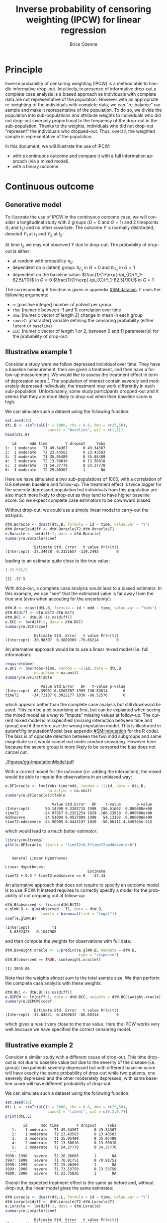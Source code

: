 #+TITLE: Inverse probability of censoring weighting (IPCW) for linear regression
#+Author: Brice Ozenne

#+BEGIN_SRC R :exports none :results output :session *R* :cache no
path <- "c:/Users/hpl802/Documents/Github/bozenne.github.io/doc/2021_08_03-IPCW/"
setwd(path)
library(nlme)
library(data.table)
library(multcomp)
library(ggplot2)
library(LMMstar)
library(ggpubr)
library(mvtnorm)
library(BuyseTest)
library(survival)
library(riskRegression)
library(mets)
#+END_SRC

#+RESULTS:


* Principle

Inverse probability of censoring weighting (IPCW) is a method able to
handle informative drop-out. Intuitively, in presence of informative
drop-out a complete case analysis is a biased approach as individuals
with complete data are not representative of the population. However
with an appropriate re-weighting of the individuals with complete
data, we can "re-balance" our sample and make it representative of the
population. To do so, we divide the population into sub-populations
and attribute weights to individuals who did not drop-out inversely
proportional to the frequency of the drop-out in the
sub-population. Thanks to the weights, individuals who did not
drop-out "represent" the individuals who dropped-out. Thus, overall,
the weighted sample is representative of the population.

\bigskip

In this document, we will illustrate the use of IPCW:
- with a continuous outcome and compare it with a full information
  approach (via a mixed model).
- with a binary outcome.

\clearpage

* Continuous outcome

** Generative model

To illustrate the use of IPCW in the continuous outcome case, we will
consider a longitudinal study with 2 groups (\(G=0\) and \(G=1\)) and
2 timepoints (\(t_1\) and \(t_2\)) and no other covariate. The outcome
\(Y\) is normally distributed, denoted \(Y_1\) at \(t_1\) and \(Y_2\)
at \(t_2\):
#+BEGIN_EXPORT latex
\begin{align*}
\begin{bmatrix}
Y_1 | G=0 \\ Y_2 |G=0
\end{bmatrix} &= \Gaus\left(
\begin{bmatrix}
50 \\ 50-d\mu_1
\end{bmatrix},100 \begin{bmatrix}
1 & \rho \\ \rho & 1
\end{bmatrix}
\right) \\
\begin{bmatrix}
Y_1 | G=1 \\ Y_2 |G=1
\end{bmatrix} &= \Gaus\left(
\begin{bmatrix}
75 \\ 75-d\mu_2
\end{bmatrix},100 \begin{bmatrix}
1 & \rho \\ \rho & 1
\end{bmatrix}
\right)
\end{align*}
#+END_EXPORT

At time \(t_2\) we may not observed \(Y\) due to drop-out. The
probability of drop-out is either:
- at random with probability \(\pi_C\)
- dependent on a (latent) group: \(\pi_{C_1}\) in \(G=0\) and \(\pi_{C_2}\) in \(G=1\) 
- dependent on the baseline value: \(\frac{1}{1+\exp(-\pi_{C}(Y_1-62.5)/10}\) in \(G=0\) \newline \hphantom{on the basleine value:} \(\frac{1}{1+\exp(-\pi_{C}(Y_1-62.5)/10)}\) in \(G=1\) 

\bigskip

The corresponding R function is given in appendix [[#SM:datasim]]. It uses
the following arguments:
- =n=: [positive integer] number of patient per group
- =rho=: [numeric between -1 and 1] correlation over time
- =dmu=: [numeric vector of length 2] change in mean in each group
- =causeC=: [character] variable defining the censoring probability \newline (either =latent= or =baseline=)
- =piC=: [numeric vector of length 1 or 2, between 0 and 1] parameter(s) for the probability of drop-out.

\clearpage

** Illustrative example 1

Consider a study were we follow depressed individual over time. They
have a baseline measurement, then are given a treatment, and then have
a follow-up measurement. We would like to assess the treatment effect
in term of depression score [fn:::To simplify, there is no control
group - we assume that without treatment the depression score would be
constant.]. The population of interest contain severely and moderately
depressed individuals; the treatment may work differently in each
sub-population. Unfortunately, some study participants dropped-out and
it seems that they are more likely to drop-out when their baseline
score is high.

\bigskip

We can simulate such a dataset using the following function:
#+BEGIN_SRC R :exports both :results output :session *R* :cache no
set.seed(10)
dtL.B <- simTrialC(n = 1000, rho = 0.8, dmu = c(25,50),
                   causeC = "baseline", piC = c(1,1))
head(dtL.B)
#+END_SRC

#+RESULTS:
:    id      mdd time        Y dropout     Yobs
: 1:  1 moderate   T1 49.34367       0 49.34367
: 2:  1 moderate   T2 23.43583       0 23.43583
: 3:  2 moderate   T1 35.05489       0 35.05489
: 4:  2 moderate   T2 13.50810       0 13.50810
: 5:  3 moderate   T1 54.37770       0 54.37770
: 6:  3 moderate   T2 29.80367       1       NA

Here we have simulated a two sub-populations of 1000, with a
correlation of 0.8 between baseline and follow-up. The treatment
effect is twice bigger for the severely depressed population but
individuals from this population are also much more likely to drop-out
as they tend to have higher baseline score. So we expect complete case
estimators to be downward biased.

\bigskip

Without drop-out, we could use a simple linear model to carry-out the
analysis:
#+BEGIN_SRC R :exports both :results output :session *R* :cache no
dtW.Boracle <- dcast(dtL.B, formula = id ~ time, value.var = "Y")
dtW.Boracle$diff <- dtW.Boracle$T2-dtW.Boracle$T1
e.Boracle <- lm(diff~1, data = dtW.Boracle)
summary(e.Boracle)$coef
#+END_SRC

#+RESULTS:
:              Estimate Std. Error   t value Pr(>|t|)
: (Intercept) -37.34478  0.3131657 -119.2492        0

\clearpage

leading to an estimate quite close to the true value:
#+BEGIN_SRC R :exports both :results output :session *R* :cache no
(-25-50)/2
#+END_SRC

#+RESULTS:
: [1] -37.5


With drop-out, a complete case analysis would lead to a biased
estimator. In this example, we can "see" that the estimated value is
far away from the true one (even when accouting for the uncertainty):
#+BEGIN_SRC R :exports both :results output :session *R* :cache no
dtW.B <- dcast(dtL.B, formula = id + mdd ~ time, value.var = "Yobs")
dtW.B$diff <- dtW.B$T2-dtW.B$T1
dtW.BCC <- dtW.B[!is.na(diff)]
e.BCC <- lm(diff~1, data = dtW.BCC)
summary(e.BCC)$coef
#+END_SRC

#+RESULTS:
:              Estimate Std. Error   t value Pr(>|t|)
: (Intercept) -30.98307  0.3889309 -79.66214        0

An alternative approach would be to use a linear mixed model
(i.e. full information):
#+BEGIN_SRC R :exports both :results output :session *R* :cache no
require(nlme)
e.BFI <- lme(Yobs~time, random = ~1|id, data = dtL.B,
             na.action = na.omit)
summary(e.BFI)$tTable
#+END_SRC

#+RESULTS:
:                 Value Std.Error   DF   t-value p-value
: (Intercept)  62.39901 0.3268707 1999 190.89814       0
: timeT2      -34.72137 0.3922177 1030 -88.52576       0
which appears better than the complete case analysis but still
downward biased. This can be a bit surprising at first, but can be
explained when seeing the mixed model as a way to "impute" missing
values at follow-up. The current mixed model is misspecified (missing
interaction between time and group) and it therefore use the wrong
imputation model. This is illustrated in autoref:fig:imputationModel
(see appendix [[#SM:imputation]] for the R code). The bias is of opposite
direction between the two mdd subgroups and same magnitude so it would
cancel out under random censoring. However here because the severe
group is more likely to be censored the bias does not cancel out.

\clearpage

#+name: fig:imputationModel
#+ATTR_LaTeX: :width \textwidth :placement [!h]
#+CAPTION: Distribution of the observed and imputed value when using the mixed model.
[[./figures/gg-imputationModel.pdf]]

With a correct model for the outcome (i.e. adding the interaction),
the mixed would be able to impute the observations in an unbiased way:
#+BEGIN_SRC R :exports both :results output :session *R* :cache no
e.BFIoracle <- lme(Yobs~time*mdd, random = ~1|id, data = dtL.B,
                   na.action = na.omit)
summary(e.BFIoracle)$tTable
#+END_SRC

#+RESULTS:
:                      Value Std.Error   DF    t-value       p-value
: (Intercept)       50.14399 0.3201715 1998  156.61602  0.000000e+00
: timeT2           -24.97957 0.2351254 1029 -106.23938  0.000000e+00
: mddsevere         24.51004 0.4527909 1998   54.13102  0.000000e+00
: timeT2:mddsevere -24.90905 0.4443197 1029  -56.06111 4.849765e-315

which would lead to a much better estimator:
#+BEGIN_SRC R :exports both :results output :session *R* :cache no
library(multcomp)
glht(e.BFIoracle, linfct = "timeT2+0.5*timeT2:mddsevere=0")
#+END_SRC

#+RESULTS:
: 
: 	 General Linear Hypotheses
: 
: Linear Hypotheses:
:                                      Estimate
: timeT2 + 0.5 * timeT2:mddsevere == 0   -37.43


\bigskip

An alternative approach that does not require to specify an outcome
model is to use IPCW. It instead requires to correctly specify a model
for the probability of not dropping out at follow-up:
#+BEGIN_SRC R :exports both :results output :session *R* :cache no
dtW.B$observed <- !is.na(dtW.B$T2)
e.glmW.B <- glm(observed ~ T1, data = dtW.B,
                family = binomial(link = "logit"))
coef(e.glmW.B)
#+END_SRC

#+RESULTS:
: (Intercept)          T1 
:   6.6357425  -0.1047988

and then compute the weights for observations with full data:
#+BEGIN_SRC R :exports both :results output :session *R* :cache no
dtW.B$weight.oracle <- 1/predict(e.glmW.B, newdata = dtW.B,
                                 type = "response")
dtW.B[observed == TRUE, sum(weight.oracle)]
#+END_SRC

#+RESULTS:
: [1] 2045.06

Note that the weights almost sum to the total sample size. We then
perform the complete case analysis with these weights:
#+BEGIN_SRC R :exports both :results output :session *R* :cache no
dtW.BCC <- dtW.B[!is.na(diff)]
e.BIPCW <- lm(diff~1, data = dtW.BCC, weights = dtW.BCC$weight.oracle)
summary(e.BIPCW)$coef
#+END_SRC

#+RESULTS:
:              Estimate Std. Error   t value Pr(>|t|)
: (Intercept) -37.84241  0.4369635 -86.60314        0

which gives a result very close to the true value. Here the IPCW works
very well because we have specified the correct censoring model.

\clearpage

** Illustrative example 2

Consider a similar study with a different cause of drop-out. This time
drop-out is not due to baseline value but due to the severity of the
disease (i.e. group): two patients severely depressed but with
different baseline score will have exactly the same probability of
drop-out while two patients, one severely depressed and the other
moderately depressed, with same baseline score will have different
probability of drop-out.

\bigskip

We can simulate such a dataset using the following function:
#+BEGIN_SRC R :exports both :results output :session *R* :cache no
set.seed(10)
dtL.L <- simTrialC(n = 1000, rho = 0.8, dmu = c(25,50),
                   causeC = "latent", piC = c(0.2,0.7))
print(dtL.L)
#+END_SRC

#+RESULTS:
#+begin_example
        id      mdd time        Y dropout     Yobs
   1:    1 moderate   T1 49.34367       0 49.34367
   2:    1 moderate   T2 23.43583       0 23.43583
   3:    2 moderate   T1 35.05489       0 35.05489
   4:    2 moderate   T2 13.50810       0 13.50810
   5:    3 moderate   T1 54.37770       0 54.37770
  ---                                             
3996: 1998   severe   T2 26.26605       1       NA
3997: 1999   severe   T1 70.81751       0 70.81751
3998: 1999   severe   T2 15.46369       1       NA
3999: 2000   severe   T1 73.53750       0 73.53750
4000: 2000   severe   T2 23.75026       1       NA
#+end_example

Overall the expected treatment effect is the same as before and,
without drop-out, the linear model gives the same estimates:
#+BEGIN_SRC R :exports both :results output :session *R* :cache no
dtW.Loracle <- dcast(dtL.L, formula = id ~ time, value.var = "Y")
dtW.Loracle$diff <- dtW.Loracle$T2-dtW.Loracle$T1
e.Loracle <- lm(diff~1, data = dtW.Loracle)
summary(e.Loracle)$coef
#+END_SRC

#+RESULTS:
:              Estimate Std. Error   t value Pr(>|t|)
: (Intercept) -37.34478  0.3131657 -119.2492        0

\clearpage

With drop-out, a complete case analysis would still lead to a downward
biased estimator:
#+BEGIN_SRC R :exports both :results output :session *R* :cache no
dtW.L <- dcast(dtL.L, formula = id + mdd ~ time, value.var = "Yobs")
dtW.L$diff <- dtW.L$T2-dtW.L$T1
dtW.LCC <- dtW.L[!is.na(diff)]
e.LCC <- lm(diff~1, data = dtW.LCC)
summary(e.LCC)$coef
#+END_SRC

#+RESULTS:
:              Estimate Std. Error   t value Pr(>|t|)
: (Intercept) -31.47144  0.3853402 -81.67182        0

for a reason similar as before, as patients from the severely
depressed group will drop more often and they benefit more from the
treatmet. We can use a linear mixed model (i.e. full information):
#+BEGIN_SRC R :exports both :results output :session *R* :cache no
require(nlme)
e.LFI <- lme(Yobs~time, random = ~1|id, data = dtL.L, na.action = na.omit)
summary(e.LFI)$tTable
#+END_SRC

#+RESULTS:
:                 Value Std.Error   DF   t-value p-value
: (Intercept)  62.39901 0.3216035 1999 194.02463       0
: timeT2      -33.90248 0.3789931 1090 -89.45409       0
which is better than the complete case analysis still biased because
once more the outcome model is misspecified. With a correctly
specified outcome model, we would get a much better estimate:
#+BEGIN_SRC R :exports both :results output :session *R* :cache no
e.LFIoracle <- lme(Yobs~time*mdd, random = ~1|id, data = dtL.L, na.action = na.omit)
glht(e.LFIoracle, linfct = "timeT2+0.5*timeT2:mddsevere=0")

#+END_SRC

#+RESULTS:
: 
: 	 General Linear Hypotheses
: 
: Linear Hypotheses:
:                                      Estimate
: timeT2 + 0.5 * timeT2:mddsevere == 0    -37.3

\bigskip

 When using IPCW, we should model the probability of not dropping out
at follow-up as a function of the latent group:
#+BEGIN_SRC R :exports both :results output :session *R* :cache no
dtW.L$observed <- !is.na(dtW.L$T2)
e.glmW.Loracle <- glm(observed ~ mdd, data = dtW.L,
                     family = binomial(link = "logit"))
#+END_SRC

#+RESULTS:
and then compute the weights for observations with full data:
#+BEGIN_SRC R :exports both :results output :session *R* :cache no
dtW.L$weight.oracle <- 1/predict(e.glmW.Loracle, newdata = dtW.L,type = "response")
dtW.L[observed == TRUE, sum(weight.oracle)]
#+END_SRC

#+RESULTS:
: [1] 2000

Note that the weights sum to the total sample size. We then perform
the complete case analysis with these weights:
#+BEGIN_SRC R :exports both :results output :session *R* :cache no
dtW.LCC <- dtW.L[!is.na(diff)]
e.LIPCWoracle <- lm(diff~1, data = dtW.LCC, weights = dtW.LCC$weight.oracle)
summary(e.LIPCWoracle)$coef
#+END_SRC

#+RESULTS:
:              Estimate Std. Error  t value Pr(>|t|)
: (Intercept) -37.35191  0.4242621 -88.0397        0

which gives a result very close to the true value. A more feasible
IPCW would use the baseline score to define the weights:
#+BEGIN_SRC R :exports both :results output :session *R* :cache no
e.glmW.L <- glm(observed ~ T1, data = dtW.L,
              family = binomial(link = "logit"))
dtW.L$weight <- 1/predict(e.glmW.L, newdata = dtW.L, type = "response")
dtW.L[observed == TRUE, sum(weight)]
#+END_SRC

#+RESULTS:
: [1] 2038.825

We then perform the complete case analysis with these new weights:
#+BEGIN_SRC R :exports both :results output :session *R* :cache no
dtW.LCC <- dtW.L[!is.na(diff)]
e.LIPCW <- lm(diff~1, data = dtW.LCC, weights = dtW.LCC$weight)
summary(e.LIPCW)$coef
#+END_SRC

#+RESULTS:
:             Estimate Std. Error   t value Pr(>|t|)
: (Intercept) -36.0517  0.4258783 -84.65258        0

\clearpage

** Simulation study

The quality of the previous estimators is compared using a simulation
study (see appendix [[#SM:dataAnalysis]]):
- first under the right generative model (i.e. multivariate normal distribution)
- then under alternative generative models (i.e multivariate
  t-distribution or Gaussian copula with margins contaminated by a
  Gamma or uniform distribution). Indeed it is believed that the LMM
  in presence of missing value is not robustness to parametric
  assumptions, i.e. lead to biased results for certain non-normal
  distributions. Some simulations studies support this point
  citep:lu2009impact.

*** Valid parametric assumptions

Here is an example of result on a single trial subject to 3 different
drop-out mechanisms:
#+BEGIN_SRC R :exports both :results output :session *R* :cache no
warper3TrialC(n = 1000, rho = 0.8, dmu = c(25,50),
              piC = list(0.5,1,c(0.2,0.7)), short = TRUE, seed = 10)
#+END_SRC

#+RESULTS:
#+begin_example
     causeC dropout rho    n dmu         model  estimate        se  statistic p.value seed
1    random  0.4805 0.8 1000  25        oracle -37.34478 0.3131657 -119.24924       0   10
2                                complete case -37.60385 0.4396445  -85.53240       0     
3                                    FI.oracle -37.47880 0.1997909 -187.59009       0     
4                                           FI -37.65209 0.4239748  -88.80738       0     
5                                  IPCW.oracle -37.60385 0.4396445  -85.53240       0     
6  baseline  0.4845 0.8 1000  25        oracle -37.34478 0.3131657 -119.24924       0   10
7                                complete case -30.98307 0.3889309  -79.66214       0     
8                                    FI.oracle -37.43410 0.2221598 -168.50078       0     
9                                           FI -34.72139 0.3922185  -88.52563       0     
10                                 IPCW.oracle -37.84241 0.4369635  -86.60314       0     
11   latent  0.4545 0.8 1000  25        oracle -37.34478 0.3131657 -119.24924       0   10
12                               complete case -31.47144 0.3853402  -81.67182       0     
13                                   FI.oracle -37.30128 0.2145794 -173.83442       0     
14                                          FI -33.90249 0.3789936  -89.45400       0     
15                                 IPCW.oracle -37.35191 0.4242621  -88.03970       0     
16                                        IPCW -36.05170 0.4258783  -84.65258       0
#+end_example

Replicating a 1000 times and also varying the correlation coefficient leads to:
#+BEGIN_SRC R :exports both :results output :session *R* :cache no
dt.simGaussian <- warper3TrialC(n = 1000, n.rep = 1000, cl = 50,
                                rho = c(0,0.25,0.5,0.8),
                                dmu = c(25,50),
                                piC = list(0.5,1,c(0.2,0.7)),
                                short = FALSE, seed = 10)
#+END_SRC

#+BEGIN_SRC R :exports none :results output :session *R* :cache no
dt.simGaussian <- readRDS(file = file.path("results","sim-gaussian.rds"))
#+END_SRC

#+RESULTS:

\clearpage

#+BEGIN_SRC R :exports both :results output :session *R* :cache no
gg.simGaussian <- ggSimRes(dt.simGaussian)
#+END_SRC

#+RESULTS:

#+BEGIN_SRC R :exports none :results output :session *R* :cache no
ggsave(gg.simGaussian, filename = "./figures/simStudy-bias.pdf", width = 9, height = 10)
#+END_SRC

#+RESULTS:

#+name: fig:simulationGaussian
#+ATTR_LaTeX: :width \textwidth :placement [!h]
#+CAPTION: Comparison between the empirical distributions of the estimators (Gaussian case) for a sample size of 1000 using 1000 datasets.
#+CAPTION: FI: full information (random intercept model), IPCW: inverse probability of censoring weights.
[[./figures/simStudy-bias.pdf]]

\clearpage

*** Incorrect parametric assumptions - heavy tails

#+BEGIN_SRC R :exports none :results output :session *R* :cache no
set.seed(10)
dtL <- simTrialC(n = 1000, rho = 0.8, dmu = c(25,50), causeC = "random", piC = 0.5, df = 3)
dtL[, density := dnorm(Y, mean = mean(Y), sd = sd(Y)), by = c("mdd","time")]
#+END_SRC

#+RESULTS:

#+BEGIN_SRC R :exports none :results output :session *R* :cache no
ggStud.qq <- ggplot(dtL, aes(sample = Y)) + stat_qq() + stat_qq_line() + facet_grid(mdd~time)
ggStud.qq <- ggStud.qq + theme(text = element_text(size=15),
                                 axis.line = element_line(linewidth = 1.25),
                                 axis.ticks = element_line(size = 2),
                                 axis.ticks.length=unit(.25, "cm"))
ggsave(ggStud.qq, filename = "./figures/simStudy-student-qqplot.pdf", width = 8.5)
#+END_SRC

#+RESULTS:
: [1m[22mSaving 8.5 x 6.21 in image

#+BEGIN_SRC R :exports none :results output :session *R* :cache no
ggStud.hist <- ggplot(dtL, aes(x=Y)) + geom_histogram(aes(y = after_stat(density)), bins = 100) 
ggStud.hist <- ggStud.hist + facet_grid(time~mdd)
ggStud.hist <- ggStud.hist + geom_line(aes(y = density), color = "red")
ggStud.hist <- ggStud.hist + theme(text = element_text(size=15),
                                   axis.line = element_line(linewidth = 1.25),
                                   axis.ticks = element_line(size = 2),
                                   axis.ticks.length=unit(.25, "cm"))
ggStud.hist
ggsave(ggStud.hist, filename = "./figures/simStudy-student-hist.pdf", width = 12, height = 5)
#+END_SRC

#+RESULTS:

Data were simulated using a student distribution with 3 degrees of
freedom. See figure below for an example:
#+name: fig:student-hist
#+ATTR_LaTeX: :width 1\textwidth :options trim={0 0 0 0} :placement [!h]
#+CAPTION: Histogram of the simulated outcome for one study when using a multivariate student distribution.
#+CAPTION: The red line indicates the best fitting Gaussian distribution.
[[./figures/simStudy-student-hist.pdf]]

Here is an example of result on a single trial subject to 3 different
drop-out mechanisms:
#+BEGIN_SRC R :exports both :results output :session *R* :cache no
warper3TrialC(n = 1000, rho = 0.8, dmu = c(25,50),
              piC = list(0.5,1,c(0.2,0.7)), df = 3,
              short = TRUE, seed = 10)
#+END_SRC

#+RESULTS:
#+begin_example
     causeC dropout rho    n dmu         model  estimate        se  statistic p.value seed
1    random   0.499 0.8 1000  25        oracle -37.14393 0.3679432 -100.95019       0   10
2                                complete case -37.16037 0.4952641  -75.03142       0     
3                                    FI.oracle -37.29110 0.3111914 -119.83333       0     
4                                           FI -37.11295 0.4800798  -77.30579       0     
5                                  IPCW.oracle -37.16037 0.4952641  -75.03142       0     
6  baseline   0.501 0.8 1000  25        oracle -37.14393 0.3679432 -100.95019       0   10
7                                complete case -30.92928 0.4931273  -62.72067       0     
8                                    FI.oracle -37.80839 0.3675489 -102.86630       0     
9                                           FI -34.64776 0.4886764  -70.90122       0     
10                                 IPCW.oracle -38.33936 0.5234635  -73.24172       0     
11   latent  0.4405 0.8 1000  25        oracle -37.14393 0.3679432 -100.95019       0   10
12                               complete case -31.75154 0.4764017  -66.64867       0     
13                                   FI.oracle -37.55087 0.3591784 -104.54658       0     
14                                          FI -33.55264 0.4642002  -72.28053       0     
15                                 IPCW.oracle -37.55106 0.5001728  -75.07618       0     
16                                        IPCW -34.37854 0.5064666  -67.87919       0
#+end_example

Replicating a 1000 times and also varying the correlation coefficient leads to:
#+BEGIN_SRC R :exports both :results output :session *R* :cache no
dt.simStudent <- warper3TrialC(n = 1000, n.rep = 1000, cl = 50,
                               rho = c(0,0.25,0.5,0.8),
                               dmu = c(25,50), df = 3,
                               piC = list(0.5,1,c(0.2,0.7)), 
                               short = FALSE, seed = 10)
#+END_SRC

#+BEGIN_SRC R :exports none :results output :session *R* :cache no
dt.simStudent <- readRDS(file = file.path("results","sim-student3.rds"))
dt.simStudent$estimate <- as.numeric(dt.simStudent$estimate)
dt.simStudent <- dt.simStudent[!is.na(dt.simStudent$estimate),]
#+END_SRC

#+RESULTS:
: Advarselsbesked:
: NAs introduced by coercion

#+BEGIN_SRC R :exports none :results output :session *R* :cache no
gg.simStudent <- ggSimRes(dt.simStudent, ylim = c(-45, -25))
#+END_SRC

#+RESULTS:

#+BEGIN_SRC R :exports none :results output :session *R* :cache no
ggsave(gg.simStudent, filename = "./figures/simStudy-bias-t3.pdf", width = 9, height = 10)
#+END_SRC

#+RESULTS:

#+name: fig:simulationGaussian
#+ATTR_LaTeX: :width \textwidth :placement [!h]
#+CAPTION: Comparison between the empirical distributions of the estimators (Studence case) for a sample size of 1000 using 1000 datasets.
#+CAPTION: FI: full information (random intercept model), IPCW: inverse probability of censoring weights.
[[./figures/simStudy-bias-t3.pdf]]

\clearpage

*** Incorrect parametric assumptions - skewed


#+BEGIN_SRC R :exports none :results output :session *R* :cache no
set.seed(10)
dtL <- simTrialC(n = 1000, rho = 0.8, dmu = c(25,50), causeC = "random", piC = 0.5, gamma = c(1,20))
dtL[, density := dnorm(Y, mean = mean(Y), sd = sd(Y)), by = c("mdd","time")]
#+END_SRC

#+RESULTS:

#+BEGIN_SRC R :exports none :results output :session *R* :cache no
ggGamma.qq <- ggplot(dtL, aes(sample = Y)) + stat_qq() + stat_qq_line() + facet_grid(mdd~time)
ggGamma.qq <- ggGamma.qq + theme(text = element_text(size=15),
                                 axis.line = element_line(linewidth = 1.25),
                                 axis.ticks = element_line(size = 2),
                                 axis.ticks.length=unit(.25, "cm"))
ggGamma.qq
ggsave(ggGamma.qq, filename = "./figures/simStudy-gamma-qqplot.pdf", width = 8.5)
#+END_SRC

#+RESULTS:
: [1m[22mSaving 8.5 x 6.21 in image

#+BEGIN_SRC R :exports none :results output :session *R* :cache no
ggGamma.hist <- ggplot(dtL, aes(x=Y)) + geom_histogram(aes(y = after_stat(density)), bins = 100) 
ggGamma.hist <- ggGamma.hist + facet_grid(time~mdd)
ggGamma.hist <- ggGamma.hist + geom_line(aes(y = density), color = "red")
ggGamma.hist <- ggGamma.hist + theme(text = element_text(size=15),
                                   axis.line = element_line(linewidth = 1.25),
                                   axis.ticks = element_line(size = 2),
                                   axis.ticks.length=unit(.25, "cm"))
ggGamma.hist
ggsave(ggGamma.hist, filename = "./figures/simStudy-gamma-hist.pdf", width = 12, height = 5)
#+END_SRC

#+RESULTS:

Data were simulated as in the correctly specific case but a a gamma
noise added with shape parameter 1 and scale parameter 20. See
figure below for an example:
#+name: fig:student-hist
#+ATTR_LaTeX: :width 1\textwidth :options trim={0 0 0 0} :placement [!h]
#+CAPTION: Histogram of the simulated outcome for one study when using a multivariate normal distribution with added gamma distributed noise.
#+CAPTION: The red line indicates the best fitting Gaussian distribution.
[[./figures/simStudy-gamma-hist.pdf]]

Here is an example of result on a single trial subject to 3 different
drop-out mechanisms:
#+BEGIN_SRC R :exports both :results output :session *R* :cache no
warper3TrialC(n = 1000, rho = 0.8, dmu = c(25,50),
              piC = list(0.5,1,c(0.2,0.7)), gamma = c(1,20),
              short = TRUE, seed = 10)
#+END_SRC

#+RESULTS:
#+begin_example
     causeC dropout rho    n dmu         model  estimate        se statistic       p.value seed
1    random  0.4985 0.8 1000  25        oracle -37.71493 0.6920647 -54.49625  0.000000e+00   10
2                                complete case -36.84023 1.0198759 -36.12227 1.229736e-183     
3                                    FI.oracle -37.08504 0.8243480 -44.98712  0.000000e+00     
4                                           FI -37.04004 0.9064410 -40.86315  0.000000e+00     
5                                  IPCW.oracle -36.84023 1.0198759 -36.12227 1.229736e-183     
6  baseline   0.731 0.8 1000  25        oracle -37.71493 0.6920647 -54.49625  0.000000e+00   10
7                                complete case -18.62851 1.0242595 -18.18729  6.030064e-58     
8                                    FI.oracle -35.42771 1.1314386 -31.31210  0.000000e+00     
9                                           FI -32.20733 1.0480515 -30.73068  0.000000e+00     
10                                 IPCW.oracle -31.92106 1.0882540 -29.33236 1.324571e-113     
11   latent    0.45 0.8 1000  25        oracle -37.71493 0.6920647 -54.49625  0.000000e+00   10
12                               complete case -32.20863 0.9352860 -34.43720 7.110637e-177     
13                                   FI.oracle -37.68618 0.8512623 -44.27093  0.000000e+00     
14                                          FI -36.49446 0.8547891 -42.69411  0.000000e+00     
15                                 IPCW.oracle -38.15756 0.9137801 -41.75792 4.877840e-229     
16                                        IPCW -39.57164 1.1179406 -35.39691 8.854345e-184
#+end_example

Replicating a 1000 times and also varying the correlation coefficient leads to:
#+BEGIN_SRC R :exports none :results output :session *R* :cache no
dt.simGamma <- warper3TrialC(n = 1000, n.rep = 1000, cl = 50,
                             rho = c(0,0.25,0.5,0.8),
                             dmu = c(25,50), gamma = c(1,20),
                             piC = list(0.5,1,c(0.2,0.7)), 
                             short = FALSE, seed = 10)
#+END_SRC

#+BEGIN_SRC R :exports none :results output :session *R* :cache no
dt.simGamma <- readRDS(file = file.path("results","sim-gamma1_20.rds"))
dt.simGamma$estimate <- as.numeric(dt.simGamma$estimate)
dt.simGamma <- dt.simGamma[!is.na(dt.simGamma$estimate),]
#+END_SRC

#+RESULTS:
: Advarselsbesked:
: NAs introduced by coercion

#+BEGIN_SRC R :exports both :results output :session *R* :cache no
gg.simGamma <- ggSimRes(dt.simGamma, ylim = c(-45, -25))
#+END_SRC

#+RESULTS:

#+BEGIN_SRC R :exports none :results output :session *R* :cache no
ggsave(gg.simGamma, filename = "./figures/simStudy-bias-gamma.pdf", width = 9, height = 10)

#+END_SRC

#+RESULTS:

#+name: fig:simulationGaussian
#+ATTR_LaTeX: :width \textwidth :placement [!h]
#+CAPTION: Comparison between the empirical distributions of the estimators (Gamma case) for a sample size of 1000 using 1000 datasets.
#+CAPTION: FI: full information (random intercept model), IPCW: inverse probability of censoring weights.
[[./figures/simStudy-bias-gamma.pdf]]

\clearpage

*** Incorrect parametric assumptions - uniform


#+BEGIN_SRC R :exports none :results output :session *R* :cache no
set.seed(10)
dtL <- simTrialC(n = 1000, rho = 0.8, dmu = c(25,50), causeC = "random", piC = 0.5, df = Inf, unif = c(0,100))
dtL[, density := dnorm(Y, mean = mean(Y), sd = sd(Y)), by = c("mdd","time")]
#+END_SRC

#+RESULTS:

#+BEGIN_SRC R :exports none :results output :session *R* :cache no
ggUnif.hist <- ggplot(dtL, aes(x=Y)) + geom_histogram(aes(y = after_stat(density)), bins = 110) 
ggUnif.hist <- ggUnif.hist + facet_grid(time~mdd)
ggUnif.hist <- ggUnif.hist + geom_line(aes(y = density), color = "red")
ggUnif.hist <- ggUnif.hist + theme(text = element_text(size=15),
                                   axis.line = element_line(linewidth = 1.25),
                                   axis.ticks = element_line(size = 2),
                                   axis.ticks.length=unit(.25, "cm"))
ggUnif.hist
ggsave(ggUnif.hist, filename = "./figures/simStudy-unif-hist.pdf", width = 12, height = 5)
#+END_SRC

#+RESULTS:

Data were simulated as in the correctly specific case but with a
uniform noise added (min 0 and max 100). See figure below for an
example:
#+name: fig:student-hist
#+ATTR_LaTeX: :width 1\textwidth :options trim={0 0 0 0} :placement [!h]
#+CAPTION: Histogram of the simulated outcome for one study when using a multivariate normal distribution with added gamma distributed noise.
#+CAPTION: The red line indicates the best fitting Gaussian distribution.
[[./figures/simStudy-unif-hist.pdf]]


Here is an example of result on a single trial subject to 3 different
drop-out mechanisms:
#+BEGIN_SRC R :exports both :results output :session *R* :cache no
warper3TrialC(n = 1000, rho = 0.8, dmu = c(25,50),
              piC = list(0.5,0.2,c(0.2,0.7)), unif = c(0,100),
              short = TRUE, seed = 11)
#+END_SRC

#+RESULTS:
#+begin_example
     causeC dropout rho    n dmu         model  estimate        se statistic       p.value seed
1    random   0.501 0.8 1000  25        oracle -38.34944 0.9636263 -39.79700 1.397159e-255   11
2                                complete case -36.68859 1.3486849 -27.20323 2.480433e-122     
3                                    FI.oracle -37.25888 1.1481783 -32.45043  0.000000e+00     
4                                           FI -37.26851 1.2014576 -31.01941  0.000000e+00     
5                                  IPCW.oracle -36.68859 1.3486849 -27.20323 2.480433e-122     
6  baseline    0.72 0.8 1000  25        oracle -38.34944 0.9636263 -39.79700 1.397159e-255   11
7                                complete case -27.67410 1.8056059 -15.32677  1.607715e-44     
8                                    FI.oracle -40.92304 1.4750654 -27.74321  0.000000e+00     
9                                           FI -40.91608 1.5305085 -26.73365  0.000000e+00     
10                                 IPCW.oracle -40.17666 1.8218866 -22.05223  5.211715e-78     
11   latent   0.457 0.8 1000  25        oracle -38.34944 0.9636263 -39.79700 1.397159e-255   11
12                               complete case -32.17486 1.2989146 -24.77057 1.007704e-107     
13                                   FI.oracle -38.00854 1.2082477 -31.45757  0.000000e+00     
14                                          FI -37.00927 1.1717526 -31.58454  0.000000e+00     
15                                 IPCW.oracle -38.00831 1.3010987 -29.21248 7.049359e-139     
16                                        IPCW -36.89577 1.2986463 -28.41095 3.442202e-133
#+end_example


Replicating a 1000 times and also varying the correlation coefficient leads to:
#+BEGIN_SRC R :exports both :results output :session *R* :cache no
dt.simUnif <- warper3TrialC(n = 1000, n.rep = 1000, cl = 50,
                            rho = c(0,0.25,0.5,0.8),
                            dmu = c(25,50), unif = c(0,100),
                            piC = list(0.5,0.2,c(0.2,0.7)), 
                            short = FALSE, seed = 10)
#+END_SRC


#+BEGIN_SRC R :exports none :results output :session *R* :cache no
dt.simUnif <- readRDS(file = file.path("results","sim-unif0_100.rds"))
#+END_SRC


#+RESULTS:

#+BEGIN_SRC R :exports none :results output :session *R* :cache no
gg.simUnif <- ggSimRes(dt.simUnif, ylim = c(-45, -25))
#+END_SRC

#+RESULTS:

#+BEGIN_SRC R :exports none :results output :session *R* :cache no
ggsave(gg.simUnif, filename = "./figures/simStudy-bias-unif.pdf", width = 9, height = 10)
#+END_SRC

#+RESULTS:

#+name: fig:simulationGaussian
#+ATTR_LaTeX: :width \textwidth :placement [!h]
#+CAPTION: Comparison between the empirical distributions of the estimators (uniform case) for a sample size of 1000 using 1000 datasets.
#+CAPTION: FI: full information (random intercept model), IPCW: inverse probability of censoring weights.
[[./figures/simStudy-bias-unif.pdf]]


\clearpage

* Binary outcome

** Illustrative example
A somehow similar approach can be used for binary endpoints. Consider
now a study comparing the survival probability at 1 year of patients
treated with a new drug vs. standard care. The population is composed
of two types of patients, say some with hypertension and some
without. Survival as well as the treatment effect may differ depending
of the hypertension status. Hypertension may also affect the drop-out
probability.

\bigskip

We can simulate such a dataset using the following function:
#+BEGIN_SRC R :exports both :results output :session *R* :cache no
simTrialB <- function(n, dmu, dpC){
  require(BuyseTest)
  require(data.table)
  ## simulate data
  dt1  <- simBuyseTest(n.T = n, n.C = n, 
                       argsBin = NULL, argsCont = NULL, 
                       argsTTE = list(scale.T = 1+dmu[1],
                                      scale.C = 1,
                                      scale.censoring.T = 1+dpC[1],
                                      scale.censoring.C = 1),
                       latent = TRUE)
  dt2  <- simBuyseTest(n.T = n, n.C = n, 
                       argsBin = NULL, argsCont = NULL, 
                       argsTTE = list(scale.T = 2+dmu[2],
                                      scale.C = 2,
                                      scale.censoring.T = 2+dpC[2],
                                      scale.censoring.C = 2),
                       latent = TRUE)
  ## gather into dataset
  dt <- rbind(
    cbind(id = 1:NROW(dt1), group = "G1", dt1),
    cbind(id = NROW(dt1) + 1:NROW(dt2), group = "G2", dt2)
  )
  return(dt)
}
#+END_SRC

#+RESULTS:

\clearpage

#+BEGIN_SRC R :exports both :results output :session *R* :cache no
set.seed(11)
tau <- 1

dt <- simTrialB(n = 1000, dmu = c(0,1), dpC = c(0,1))
dt$responseUncensored <- dt$eventtimeUncensored<=tau
dt$response <- ifelse((dt$status==1)+(dt$eventtime>tau),dt$eventtime<=tau,NA)
dt$observed <- ifelse((dt$status==1)+(dt$eventtime>tau),1,0)
print(dt)
#+END_SRC

#+RESULTS:
#+begin_example
        id group treatment eventtimeUncensored eventtimeCensoring  eventtime
   1:    1    G1         C          0.07747187          0.4441963 0.07747187
   2:    2    G1         C          0.18271259          0.3567996 0.18271259
   3:    3    G1         C          0.14864417          0.2298933 0.14864417
   4:    4    G1         C          0.26922419          0.6492349 0.26922419
   5:    5    G1         C          0.52950600          0.2238334 0.22383343
  ---                                                                       
3996: 3996    G2         T          1.09150744          5.6892558 1.09150744
3997: 3997    G2         T          5.83550031          1.7693238 1.76932381
3998: 3998    G2         T          0.88964585          0.2485173 0.24851729
3999: 3999    G2         T          0.44492756          4.8949421 0.44492756
4000: 4000    G2         T         18.10666952          2.5876528 2.58765282
      status responseUncensored response observed
   1:      1               TRUE     TRUE        1
   2:      1               TRUE     TRUE        1
   3:      1               TRUE     TRUE        1
   4:      1               TRUE     TRUE        1
   5:      0               TRUE       NA        0
  ---                                            
3996:      1              FALSE    FALSE        1
3997:      0              FALSE    FALSE        1
3998:      0               TRUE       NA        0
3999:      1               TRUE     TRUE        1
4000:      0              FALSE    FALSE        1
#+end_example

\clearpage

In absence of drop-out, we can compare the survival
probabilities at 1 year using a logistic regression:
#+BEGIN_SRC R :exports both :results output :session *R* :cache no
e.oracle <- glm(responseUncensored ~ treatment,
                data = dt, family = binomial(link="logit"))
summary(e.oracle)$coef
#+END_SRC

#+RESULTS:
:                Estimate Std. Error   z value     Pr(>|z|)
: (Intercept)  0.08204599 0.04475899  1.833062 6.679338e-02
: treatmentT  -0.27060267 0.06341278 -4.267321 1.978345e-05

In presence of (differential) drop-out, a complete case analysis
(i.e. restricting the analysis to the patients where the survival
status at 1 year is known) would be biased:
#+BEGIN_SRC R :exports both :results output :session *R* :cache no
dt.cc <- dt[dt$observed==1]
e.cc <- glm(response ~ treatment,
            data = dt.cc, family = binomial(link="logit"))
summary(e.cc)$coef
#+END_SRC

#+RESULTS:
:               Estimate Std. Error   z value     Pr(>|z|)
: (Intercept)  0.4008704 0.05727500  6.999047 2.577101e-12
: treatmentT  -0.4222127 0.07955849 -5.306947 1.114767e-07

A first idea would be to re-use the IPCW approach, first fitting a
logistic model for the probability of being observed at 1-year and
then computing the weights:
#+BEGIN_SRC R :exports both :results output :session *R* :cache no
e.IPCmodel <- glm(observed ~ group*treatment, data = dt, family = binomial(link="logit"))
dt$IPCweights <- 1/predict(e.IPCmodel, newdata = dt, type = "response")
sum(dt$IPCweights)
#+END_SRC

#+RESULTS:
: [1] 6305.334

The subsequent estimator will not be correct: 
#+BEGIN_SRC R :exports both :results output :session *R* :cache no
dt.cc <- dt[dt$observed==1]
e.IPCWcc <- glm(response ~ treatment, data = dt.cc,
                family = binomial(link="logit"), weights = dt.cc$IPCweights)
summary(e.IPCWcc)$coef
#+END_SRC

#+RESULTS:
: Advarselsbesked:
: I eval(family$initialize) : non-integer #successes in a binomial glm!
:               Estimate Std. Error   z value     Pr(>|z|)
: (Intercept)  0.4515849 0.04586621  9.845700 7.153939e-23
: treatmentT  -0.3341242 0.06411408 -5.211402 1.874189e-07

as we disregarded the duration of observation among the censored
individuals. Intuitively, individuals censored early are more at risk
of dying and therefore should "transfer" more weight than those
censored late, e.g. just before 1 year, who don't really need to
transfer weights. This can be perform using a survival model (here a
Cox model) and using as weights the inverse of the probability of not
being censored at the earliest between when the event occured and 1
year:
#+BEGIN_SRC R :exports both :results output :session *R* :cache no
library(survival)
library(riskRegression)
e.IPCmodel2 <- coxph(Surv(eventtime,status==0) ~ group*treatment,
                     data = dt, x = TRUE, y = TRUE)
iPred <- predictCox(e.IPCmodel2, newdata = dt,
                    time = pmin(dt$eventtime,tau)-(1e-12), diag = TRUE)$survival
dt$IPCweights2 <- dt$observed/iPred
sum(dt$IPCweights2)
#+END_SRC

#+RESULTS:
: [1] 3997.757

We can then use the weights in a logistic model:
#+BEGIN_SRC R :exports both :results output :session *R* :cache no
dt.cc <- dt[dt$observed==1]
e.IPCWcc <- glm(response ~ treatment, data = dt.cc,
                family = quasibinomial(link="logit"), weights = dt.cc$IPCweights2)
summary(e.IPCWcc)$coef
#+END_SRC

#+RESULTS:
:                Estimate Std. Error    t value     Pr(>|t|)
: (Intercept)  0.04110777 0.05561028  0.7392117 0.4598457572
: treatmentT  -0.26472454 0.07902160 -3.3500276 0.0008196644

which is very close to the true value.

\clearpage

Note that this estimator is implemented in the riskRegression package:
#+BEGIN_SRC R :exports both :results output :session *R* :cache no
e.wglm <- wglm(regressor.event = ~treatment,
               formula.censor = Surv(eventtime,status==0)~group*treatment,
               times = 1, 
               data = dt[,.(eventtime,status,group,treatment)])
summary(e.wglm)
#+END_SRC

#+RESULTS:
#+begin_example
     IPCW logistic regression : 
----------------------------------------------------------------------------------
  - time: 1
glm(XX_status.1_XX ~ treatment, family = binomial(link = "logit"), 
    weights = "XX_IPCW.1_XX")

               Estimate Std. Error    z value    Pr(>|z|)
(Intercept)  0.04110777 0.05672432  0.7246939 0.468639833
treatmentT  -0.26472454 0.08136191 -3.2536668 0.001139258
----------------------------------------------------------------------------------
#+end_example

This estimator is also implemented in the =mets= package[fn::the standard errors are slightly different though]:
#+BEGIN_SRC R :exports both :results output :session *R* :cache no
library(mets)
e.mets <- logitIPCW(formula = Event(eventtime,status) ~ treatment,
                    cens.model = ~group*treatment,
                    time = 1, data = dt, cens.code = 0, cause = 1)
e.mets
#+END_SRC

#+RESULTS:
#+begin_example

    n events
 4000   1409

 4000 clusters
coeffients:
             Estimate   Std.Err      2.5%     97.5% P-value
(Intercept)  0.041108  0.056878 -0.070371  0.152587  0.4698
treatmentT  -0.264725  0.082562 -0.426543 -0.102906  0.0013

exp(coeffients):
            Estimate    2.5%  97.5%
(Intercept)  1.04196 0.93205 1.1648
treatmentT   0.76742 0.65276 0.9022
#+end_example

#+BEGIN_SRC R :exports none :results output raw drawer :session *R* :cache no
ls.sim <- lapply(1:1000,function(i){
  dt <- simTrialB(n = 1000, dmu = c(0,1), dpC = c(0,1))
  e.wglm <- wglm(regressor.event = ~treatment,
                 formula.censor = Surv(eventtime,status==0)~group*treatment,
                 times = 1, 
                 data = dt[,.(eventtime,status,group,treatment)])
  coef(e.wglm)
})
#+END_SRC

#+BEGIN_SRC R :exports none :results output raw drawer :session *R* :cache no
var(do.call(rbind,ls.sim))-vcov(e.mets)
var(do.call(rbind,ls.sim))-crossprod(iid(e.wglm))
#+END_SRC
#+RESULTS:
:results:
              (Intercept)   treatmentT
(Intercept) -5.162353e-06  9.88919e-05
treatmentT   9.889190e-05 -3.92990e-04
              (Intercept)    treatmentT
(Intercept)  1.231973e-05 -5.269787e-05
treatmentT  -5.269787e-05 -1.962764e-04
:end:


** Simulation study

The quality of the previous estimators is compared using a simulation
study. The results are summarized by autoref:fig:simulationBinary.
#+name: fig:simulationBinary
#+ATTR_LaTeX: :width \textwidth :placement [!h]
#+CAPTION: Comparison between the empirical distributions of the estimators (binary case) 
#+CAPTION: across sample size. Based on 1000 replicates.
[[./figures/simStudy-bin-bias.pdf]]


#+BEGIN_SRC R :exports none :results output raw drawer :session *R* :cache no
warper <- function(n, dmu, dpC, tau){

    ## simulate data
    dt <- simTrialB(n = n, dmu = dmu, dpC = dpC)
    dt$responseUncensored <- dt$eventtimeUncensored<=tau
    dt$response <- ifelse((dt$status==1)+(dt$eventtime>tau),dt$eventtime<=tau,NA)
    dt$observed <- ifelse((dt$status==1)+(dt$eventtime>tau),1,0)

    ## oracle estimator
    e.oracle <- glm(responseUncensored ~ treatment, data = dt, family = binomial(link="logit"))

    ## complete case estimator
    dt.cc <- dt[dt$observed==1]
    e.cc <- glm(response ~ treatment, data = dt.cc, family = binomial(link="logit"))

    ## IPCW version 1
    e.IPCmodel <- glm(observed ~ group*treatment, data = dt, family = binomial(link="logit"))
    dt$IPCweights <- 1/predict(e.IPCmodel, newdata = dt, type = "response")
    dt.cc <- dt[dt$observed==1]
    e.IPCWglm <- suppressWarnings(glm(response ~ treatment, data = dt.cc, family = binomial(link="logit"), weights = dt.cc$IPCweights))

    ## IPCW version 2
    e.IPCWcox <- wglm(regressor.event = ~treatment,
                      formula.censor = Surv(eventtime,status==0)~group*treatment,
                      times = 1,
                      data = dt[,.(eventtime,status,group,treatment)])

    ## IPCW mets
    e.mets <- logitIPCW(formula = Event(eventtime,status) ~ treatment,
                        cens.model = ~group*treatment,
                        time = 1, data = dt, cens.code = 0, cause = 1)

    ## assemble
    res.oracle <- setNames(summary(e.oracle)$coef["treatmentT",c(1:2,4)], c("estimate","sd","p.value"))
    res.cc <- setNames(summary(e.cc)$coef["treatmentT",c(1:2,4)], c("estimate","sd","p.value"))
    res.IPCWglm <- setNames(summary(e.IPCWglm)$coef["treatmentT",c(1:2,4)], c("estimate","sd","p.value"))
    res.IPCWcox <- setNames(summary(e.IPCWcox, print = FALSE)[[1]]["treatmentT",c(1:2,4)], c("estimate","sd","p.value"))
    res.mets <- setNames(summary(e.mets)$coef["treatmentT",c(1:2,5)], c("estimate","sd","p.value"))
    
    out <- rbind(cbind(estimator = "oracle", as.data.frame(as.list(res.oracle))),
                 cbind(estimator = "cc", as.data.frame(as.list(res.cc))),
                 cbind(estimator = "IPCWglm", as.data.frame(as.list(res.IPCWglm))),
                 cbind(estimator = "IPCWcox", as.data.frame(as.list(res.IPCWcox))),
                 cbind(estimator = "mets", as.data.frame(as.list(res.mets))))
    ##
    return(cbind(n=n,tau=tau,out))
}
#+END_SRC

#+RESULTS:
:results:
:end:

#+BEGIN_SRC R :exports none :results output raw drawer :session *R* :cache no
## Sanity check
set.seed(11)
warper(n = 1000, dmu = c(0,1), dpC = c(0,1), tau = 1)
#+END_SRC

#+RESULTS:
:results:
     n tau estimator   estimate         sd      p.value
1 1000   1    oracle -0.2706027 0.06341278 1.978345e-05
2 1000   1        cc -0.4222127 0.07955849 1.114767e-07
3 1000   1   IPCWglm -0.3341242 0.06411408 1.874189e-07
4 1000   1   IPCWcox -0.2647245 0.08136191 1.139258e-03
5 1000   1      mets -0.2647245 0.08256194 1.344187e-03
:end:

#+BEGIN_SRC R :exports none :results output raw drawer :session *R* :cache no
library(pbapply)
n.sim <- 100
ls.res <- pblapply(1:n.sim, function(iSim){
  rbind(warper(n = 100, dmu = c(0,1), dpC = c(0,1), tau = 1),
        warper(n = 500, dmu = c(0,1), dpC = c(0,1), tau = 1),
        warper(n = 1000, dmu = c(0,1), dpC = c(0,1), tau = 1))
})
#+END_SRC

#+RESULTS:
:results:
  |                                                  | 0 % ~calculating    |+                                                 | 1 % ~03m 23s        |+                                                 | 2 % ~03m 19s        |++                                                | 3 % ~03m 16s        |++                                                | 4 % ~03m 13s        |+++                                               | 5 % ~03m 11s        |+++                                               | 6 % ~03m 09s        |++++                                              | 7 % ~03m 07s        |++++                                              | 8 % ~03m 05s        |+++++                                             | 9 % ~03m 03s        |+++++                                             | 10% ~03m 01s        |++++++                                            | 11% ~02m 59s        |++++++                                            | 12% ~02m 56s        |+++++++                                           | 13% ~02m 54s        |+++++++                                           | 14% ~02m 52s        |++++++++                                          | 15% ~02m 51s        |++++++++                                          | 16% ~02m 49s        |+++++++++                                         | 17% ~02m 47s        |+++++++++                                         | 18% ~02m 44s        |++++++++++                                        | 19% ~02m 43s        |++++++++++                                        | 20% ~02m 41s        |+++++++++++                                       | 21% ~02m 39s        |+++++++++++                                       | 22% ~02m 37s        |++++++++++++                                      | 23% ~02m 35s        |++++++++++++                                      | 24% ~02m 33s        |+++++++++++++                                     | 25% ~02m 31s        |+++++++++++++                                     | 26% ~02m 29s        |++++++++++++++                                    | 27% ~02m 27s        |++++++++++++++                                    | 28% ~02m 25s        |+++++++++++++++                                   | 29% ~02m 23s        |+++++++++++++++                                   | 30% ~02m 21s        |++++++++++++++++                                  | 31% ~02m 19s        |++++++++++++++++                                  | 32% ~02m 17s        |+++++++++++++++++                                 | 33% ~02m 15s        |+++++++++++++++++                                 | 34% ~02m 13s        |++++++++++++++++++                                | 35% ~02m 11s        |++++++++++++++++++                                | 36% ~02m 09s        |+++++++++++++++++++                               | 37% ~02m 07s        |+++++++++++++++++++                               | 38% ~02m 05s        |++++++++++++++++++++                              | 39% ~02m 03s        |++++++++++++++++++++                              | 40% ~02m 01s        |+++++++++++++++++++++                             | 41% ~01m 59s        |+++++++++++++++++++++                             | 42% ~01m 57s        |++++++++++++++++++++++                            | 43% ~01m 55s        |++++++++++++++++++++++                            | 44% ~01m 53s        |+++++++++++++++++++++++                           | 45% ~01m 51s        |+++++++++++++++++++++++                           | 46% ~01m 49s        |++++++++++++++++++++++++                          | 47% ~01m 47s        |++++++++++++++++++++++++                          | 48% ~01m 45s        |+++++++++++++++++++++++++                         | 49% ~01m 43s        |+++++++++++++++++++++++++                         | 50% ~01m 41s        |++++++++++++++++++++++++++                        | 51% ~01m 40s        |++++++++++++++++++++++++++                        | 52% ~01m 38s        |+++++++++++++++++++++++++++                       | 53% ~01m 35s        |+++++++++++++++++++++++++++                       | 54% ~01m 33s        |++++++++++++++++++++++++++++                      | 55% ~01m 31s        |++++++++++++++++++++++++++++                      | 56% ~01m 29s        |+++++++++++++++++++++++++++++                     | 57% ~01m 27s        |+++++++++++++++++++++++++++++                     | 58% ~01m 25s        |++++++++++++++++++++++++++++++                    | 59% ~01m 23s        |++++++++++++++++++++++++++++++                    | 60% ~01m 21s        |+++++++++++++++++++++++++++++++                   | 61% ~01m 19s        |+++++++++++++++++++++++++++++++                   | 62% ~01m 17s        |++++++++++++++++++++++++++++++++                  | 63% ~01m 15s        |++++++++++++++++++++++++++++++++                  | 64% ~01m 13s        |+++++++++++++++++++++++++++++++++                 | 65% ~01m 11s        |+++++++++++++++++++++++++++++++++                 | 66% ~01m 09s        |++++++++++++++++++++++++++++++++++                | 67% ~01m 07s        |++++++++++++++++++++++++++++++++++                | 68% ~01m 05s        |+++++++++++++++++++++++++++++++++++               | 69% ~01m 03s        |+++++++++++++++++++++++++++++++++++               | 70% ~01m 01s        |++++++++++++++++++++++++++++++++++++              | 71% ~59s            |++++++++++++++++++++++++++++++++++++              | 72% ~57s            |+++++++++++++++++++++++++++++++++++++             | 73% ~55s            |+++++++++++++++++++++++++++++++++++++             | 74% ~53s            |++++++++++++++++++++++++++++++++++++++            | 75% ~51s            |++++++++++++++++++++++++++++++++++++++            | 76% ~49s            |+++++++++++++++++++++++++++++++++++++++           | 77% ~47s            |+++++++++++++++++++++++++++++++++++++++           | 78% ~45s            |++++++++++++++++++++++++++++++++++++++++          | 79% ~43s            |++++++++++++++++++++++++++++++++++++++++          | 80% ~41s            |+++++++++++++++++++++++++++++++++++++++++         | 81% ~39s            |+++++++++++++++++++++++++++++++++++++++++         | 82% ~37s            |++++++++++++++++++++++++++++++++++++++++++        | 83% ~35s            |++++++++++++++++++++++++++++++++++++++++++        | 84% ~33s            |+++++++++++++++++++++++++++++++++++++++++++       | 85% ~31s            |+++++++++++++++++++++++++++++++++++++++++++       | 86% ~29s            |++++++++++++++++++++++++++++++++++++++++++++      | 87% ~27s            |++++++++++++++++++++++++++++++++++++++++++++      | 88% ~24s            |+++++++++++++++++++++++++++++++++++++++++++++     | 89% ~22s            |+++++++++++++++++++++++++++++++++++++++++++++     | 90% ~20s            |++++++++++++++++++++++++++++++++++++++++++++++    | 91% ~18s            |++++++++++++++++++++++++++++++++++++++++++++++    | 92% ~16s            |+++++++++++++++++++++++++++++++++++++++++++++++   | 93% ~14s            |+++++++++++++++++++++++++++++++++++++++++++++++   | 94% ~12s            |++++++++++++++++++++++++++++++++++++++++++++++++  | 95% ~10s            |++++++++++++++++++++++++++++++++++++++++++++++++  | 96% ~08s            |+++++++++++++++++++++++++++++++++++++++++++++++++ | 97% ~06s            |+++++++++++++++++++++++++++++++++++++++++++++++++ | 98% ~04s            |++++++++++++++++++++++++++++++++++++++++++++++++++| 99% ~02s            |++++++++++++++++++++++++++++++++++++++++++++++++++| 100% elapsed=03m 24s
:end:

#+BEGIN_SRC R :exports none :results output raw drawer :session *R* :cache no
library(ggplot2)
library(data.table)
dt.res <- as.data.table(do.call(rbind,ls.res))
dt.res[, estimator := factor(estimator,
                             levels = c("cc","IPCWglm","IPCWcox","mets","oracle"),
                             labels = c("complete case","wrong IPCW (glm censoring model)","IPCW (riskRegression)","IPCW (mets)","oracle"))]
dt.res[, empirical.sd := sd(estimate), by  = c("n","tau","estimator")]
dt.res[, sample.size := factor(paste0("sample.size: ",n), levels = unique(paste0("sample.size: ",n)))]
gg.beta <- ggplot(dt.res, aes(y = estimate))
gg.beta <- gg.beta + geom_boxplot(aes(fill=estimator))
gg.beta <- gg.beta + facet_wrap(~sample.size)
gg.beta <- gg.beta + guides(fill = guide_legend(nrow = 3gggggggn, byrow = TRUE))
gg.beta <- gg.beta + theme(text = element_text(size=15),
                           axis.line = element_line(size = 1.25),
                           axis.ticks = element_line(size = 2),
                           axis.ticks.length=unit(.25, "cm"),
                           legend.position="bottom", 
                           legend.direction = "horizontal")

gg.beta
## ggsave(gg.beta, filename = "./figures/simStudy-bin-bias.pdf", width = 8.5)
#+END_SRC

#+RESULTS:
:results:
:end:

# #+BEGIN_SRC R :exports both :results output :session *R* :cache no
#   ##dt.res[estimator == "oracle", .(empirical = sd(estimate), model = mean(sd)),by="sample.size"]
#   res <- do.call(rbind,lapply(1:100, function(i){
#     dt <- simTrial(n = 1000,  dmu = c(0,1), dpC = c(0,1))
#     dt$responseUncensored <- dt$eventtimeUncensored<=tau
#     dt$response <- ifelse((dt$status==1)+(dt$eventtime>tau),dt$eventtime<=tau,NA)
#     dt$observed <- ifelse((dt$status==1)+(dt$eventtime>tau),1,0)
#     summary(glm(responseUncensored ~ treatment, data = dt, family = binomial(link="logit")))$coef[2,]
#   }))
# sd(res[,1])
# mean(res[,2])
# #+END_SRC

# #+RESULTS:
# : [1] 0.05509405
# : [1] 0.06338228

#+BEGIN_SRC R :exports none :results output raw drawer :session *R* :cache no
gg.sd <- ggplot(dt.res, aes(y = sd))
gg.sd <- gg.sd + geom_boxplot(aes(fill=estimator, x = as.factor(n)))
gg.sd <- gg.sd + geom_point(aes(y=empirical.sd, x = as.factor(n)), shape = 2, size = 2) + geom_line(aes(y=empirical.sd, x = as.factor(n), group=estimator))
gg.sd <- gg.sd + facet_grid(~estimator) + xlab("sample size")
gg.sd <- gg.sd + theme(text = element_text(size=15),
                       axis.line = element_line(size = 1.25),
                       axis.ticks = element_line(size = 2),
                       axis.ticks.length=unit(.25, "cm"),
                       legend.position="bottom",
                       legend.direction = "horizontal")
gg.sd
#+END_SRC
#+RESULTS:
:results:
:end:

# * Reference
# # help: https://gking.harvard.edu/files/natnotes2.pdf

# #+BEGIN_EXPORT latex
# \begingroup
# \renewcommand{\section}[2]{}
# #+END_EXPORT
# bibliographystyle:apalike
# [[bibliography:bibliography.bib]] 
# #+BEGIN_EXPORT latex
# \endgroup
# #+END_EXPORT

#+BEGIN_EXPORT LaTeX
\appendix
\titleformat{\section}
{\normalfont\Large\bfseries}{}{1em}{Appendix~\thesection:~}

\renewcommand{\thefigure}{\Alph{figure}}
\renewcommand{\thetable}{\Alph{table}}
\renewcommand{\theequation}{\Alph{equation}}

\setcounter{figure}{0}    
\setcounter{table}{0}    
\setcounter{equation}{0}    
#+END_EXPORT

\clearpage

* Rcode (continuous case)
** Generative data model
:PROPERTIES:
:CUSTOM_ID: SM:datasim
:END:

#+BEGIN_SRC R :exports both :results output :session *R* :cache no
simTrialC <- function(n, rho, dmu, causeC, piC,
                      df = Inf, gamma = NULL, unif = NULL){
  
  ## load packages and check user input
  require(mvtnorm)
  require(data.table)
  causeC <- match.arg(causeC, c("random","baseline","latent"))
  
  ## simulate data
  sigma <- 10
  Sigma <- sigma^2*matrix(c(1,rho,rho,1),2,2)

  ## gather into dataset
  if(missing(df) || is.null(df) || is.infinite(df)){
    M.Ym <- rmvnorm(n, mean = c(50, 50-dmu[1]), sigma = Sigma)
    M.Ys <- rmvnorm(n, mean = c(75, 75-dmu[2]), sigma = Sigma)
  }else{
    M.Ym <- rmvt(n, delta = c(50, 50-dmu[1]), sigma = Sigma, df = df)
    M.Ys <- rmvt(n, delta = c(75, 75-dmu[2]), sigma = Sigma, df = df)
  }
  if(!missing(gamma) && !is.null(gamma)){
    M.Ym <- M.Ym + rgamma(2*n, shape = gamma[1], scale = gamma[2])
    M.Ys <- M.Ys + rgamma(2*n, shape = gamma[1], scale = gamma[2])
  }
  if(!missing(unif) && !is.null(unif)){
    M.Ym <- M.Ym + runif(2*n, min = unif[1], max = unif[2])
    M.Ys <- M.Ys + runif(2*n, min = unif[1], max = unif[2])
  }
  dtL <- rbind(
    data.table(id = 1:n, mdd = "moderate", time = "T1", Y = M.Ym[,1]),
    data.table(id = 1:n, mdd = "moderate", time = "T2", Y = M.Ym[,2]),
    data.table(id = n+(1:n), mdd = "severe", time = "T1", Y = M.Ys[,1]),
    data.table(id = n+(1:n), mdd = "severe", time = "T2", Y = M.Ys[,2])
  )
  
  ## define probability of dropout
  dtL$probaDO <- 0
  if(causeC == "random"){
    dtL[time=="T2", probaDO := piC[1]]
  }else if(causeC == "latent"){
    dtL[time=="T2", probaDO := ifelse(.SD$mdd=="moderate",piC[1],piC[2])]
  }else if(causeC == "baseline"){
    dtL$res <- 0
    Ybar <- dtL[time=="T1",mean(Y)]
    dtL[mdd=="moderate", res := c((Y[1]-Ybar)/sigma,NA), by = "id"]
    dtL[mdd=="severe", res := c((Y[1]-Ybar)/sigma,NA), by = "id"]
    dtL[mdd=="moderate", probaDO := c(0,plogis(piC[1]*res[1])), by = "id"]
    dtL[mdd=="severe", probaDO := c(0,plogis(piC[1]*res[1])), by = "id"]
    dtL$res <- NULL 
  }
  
  ## simulate dropout
  dtL[,c("dropout","Yobs") := .(rbinom(.N,prob=probaDO,size=1),Y)]
  dtL[dropout==1,Yobs:=NA]
  
  ## export
  dtL$probaDO <- NULL
  setkeyv(dtL,"id")
  return(dtL)
}
#+END_SRC

#+RESULTS:

** Trial analysis
:PROPERTIES:
:CUSTOM_ID: SM:dataAnalysis
:END:

#+BEGIN_SRC R :exports none :results output :session *R* :cache no
warperTrialC <- function(n, rho, dmu, causeC, piC,
                         df = Inf, gamma = NULL, unif = NULL, seed = NULL){
  require(multcomp)
  if(!is.null(seed)){set.seed(seed)}

  ## *** simulate data
  dtL <- simTrialC(n = n, rho = rho, dmu = dmu,
                   causeC = causeC, piC = piC,
                   df = df, gamma = gamma, unif = unif)
  if(any(dtL[,sum(!is.na(Yobs)),by=c("time","mdd")]$V1==0)){ ## check if at least one non NA value per timepoint
      return(NULL)
  }

  ## *** rehape data
  dtW <- dcast(dtL, formula = id + mdd ~ time, value.var = "Yobs")
  dtW$diff <- dtW$T2-dtW$T1
  dtW$observed <- 1-is.na(dtW$T2)

  dtW.oracle <- dcast(dtL, formula = id ~ time, value.var = "Y")
  dtW.oracle$diff <- dtW.oracle$T2-dtW.oracle$T1

  ## *** oracle
  e.lmOracle <- lm(diff~1, data = dtW.oracle)

  ## *** naive and biased analysis
  e.lmNaive <- lm(diff~1, data = dtW)
  ## *** oracle mixed model
  ## e.lme.oracle <- lme(Yobs~time*mdd, random = ~1|id, data = dtL, na.action = na.omit)
  ## e.lme.oracle <- lmer(Yobs~time*mdd + (1|id), data = dtL)
  e.lme.oracle <- lmm(Yobs~time*mdd, repetition = ~1|id, structure = "CS", data = dtL,
                      df = FALSE, type.information = "expected")
  e.anovalme.oracle <- anova(e.lme.oracle, effects = "timeT2+0.5*timeT2:mddsevere=0")

  ## *** mixed model
  ## e.lme <- lme(Yobs~time, random = ~1|id, data = dtL, na.action = na.omit)
  ## e.lme <- lmer(Yobs~time + (1|id), data = dtL)
  e.lme <- lmm(Yobs~time, repetition = ~1|id, structure = "CS", data = dtL,
               df = FALSE, type.information = "expected")

  ## *** IPCW with oracle weights
  if(causeC=="random"){
    e.glmW.oracle <- glm(observed ~ 1, data = dtW, family = binomial(link = "logit"))
    dtW$weight.oracle <- 1/predict(e.glmW.oracle, newdata = dtW, type = "response")
    e.lmIPCW.oracle <- lm(diff~1, data = dtW[observed == 1], weights = dtW[observed == 1,weight.oracle])
  }else if(causeC=="latent"){
    e.glmW.oracle <- glm(observed ~ mdd, data = dtW, family = binomial(link = "logit"))
    dtW$weight.oracle <- 1/predict(e.glmW.oracle, newdata = dtW, type = "response")
    e.lmIPCW.oracle <- lm(diff~1, data = dtW[observed == 1], weights = dtW[observed == 1,weight.oracle])
  }else if(causeC=="baseline"){
    e.glmW.oracle <- glm(observed ~ T1, data = dtW, family = binomial(link = "logit"))
    dtW$weight.oracle <- 1/predict(e.glmW.oracle, newdata = dtW, type = "response")
    e.lmIPCW.oracle <- lm(diff~1, data = dtW[observed == 1], weights = dtW[observed == 1,weight.oracle])
  }

  ## *** IPCW with feasible weights
  if(causeC=="latent"){
    e.glmW <- glm(observed ~ T1, data = dtW, family = binomial(link = "logit"))
    dtW$weight <- 1/predict(e.glmW, newdata = dtW, type = "response")
    e.lmIPCW <- lm(diff~1, data = dtW[observed == 1], weights = dtW[observed == 1,weight])
  }

  ## *** export
  res.oracle <- setNames(summary(e.lmOracle)$coef["(Intercept)",], c("estimate","se","statistic","p.value"))
  res.naive <- setNames(summary(e.lmNaive)$coef["(Intercept)",], c("estimate","se","statistic","p.value"))
  ## res.lme.oracle <- setNames(as.double(summary(glht(e.lme.oracle, linfct = "timeT2+0.5*timeT2:mddsevere=0"))$test[c("coefficients","sigma","tstat","pvalues")]),
  ##                            c("estimate","se","statistic","p.value"))
  res.lme.oracle <- model.tables(e.anovalme.oracle, columns = c("estimate","se","statistic","p.value"))
  ## res.lme <- setNames(summary(e.lme)$tTable["timeT2",c(1:2,4:5)], c("estimate","se","statistic","p.value"))
  ## res.lme <- setNames(summary(e.lme)$coef["timeT2",c(1:2,4:5)], c("estimate","se","statistic","p.value"))
  res.lme <- model.tables(e.lme, columns = c("estimate","se","statistic","p.value"))["timeT2",]
  res.IPCW.oracle <- setNames(summary(e.lmIPCW.oracle)$coef["(Intercept)",], c("estimate","se","statistic","p.value"))
  out <- rbind(cbind(model = "oracle", as.data.frame(as.list(res.oracle))),
               cbind(model = "complete case", as.data.frame(as.list(res.naive))),
               cbind(model = "FI.oracle", as.data.frame(as.list(res.lme.oracle))),
               cbind(model = "FI", as.data.frame(as.list(res.lme))),
               cbind(model = "IPCW.oracle", as.data.frame(as.list(res.IPCW.oracle)))
               )
  if(causeC=="latent"){
    res.IPCW <- setNames(summary(e.lmIPCW)$coef[1,], c("estimate","se","statistic","p.value"))
    out <- rbind(out,
                 cbind(model = "IPCW", as.data.frame(as.list(res.IPCW)))
                 )
  }

  if(!is.null(seed)){
    out <- cbind(out, seed = seed)
  }
  return(cbind(causeC=causeC,dropout=dtL[time=="T2",mean(dropout)],rho = rho, n = n, dmu = diff(dmu), out))
}
#+END_SRC

#+RESULTS:

** Multiple trial analysis
:PROPERTIES:
:CUSTOM_ID: SM:MultipleDataAnalysis
:END:

#+BEGIN_SRC R :exports both :results output :session *R* :cache no
warper3TrialC <- function(n, rho, dmu, piC, n.rep = 1,
                          df = Inf, gamma = NULL, unif = NULL,
                          cl = NULL, trace = n.rep>1, short = FALSE, seed = NULL){

  require(pbapply)

  ## normalize arguments
  if(!is.list(piC) || length(piC)!=3){
    stop("Argument \'piC\' should be a list of length 3. \n")
  }
  grid.seed <- expand.grid(rho = rho,
                           rep = 1:n.rep)
  if(length(seed)==1 && NROW(grid.seed)>1){
    set.seed(seed)
    grid.seed$seed <- sample.int(1e6, size = NROW(grid.seed), replace = FALSE)
  }else{
    grid.seed$seed <- seed
  }

  ## internal warper
  .warper3TrialC <- function(iSim){ ## iSim <- 1
    iOut <- NULL
    for(iR in 1:length(rho)){ ## iR <- 1
      iSeed <- grid.seed[grid.seed$rho==rho[iR] & grid.seed$rep == iSim,"seed"]

      iRes <- warperTrialC(n = n, rho = rho[iR], dmu = dmu, causeC = "random", piC = piC[[1]],
                           df = df, gamma = gamma, unif = unif, seed = iSeed)
      if(!inherits(iRes,"try-error")){
        iOut <- rbind(iOut,iRes)
      }    
      iRes <- warperTrialC(n = n, rho = rho[iR], dmu = dmu, causeC = "baseline", piC = piC[[2]],
                           df = df, gamma = gamma, unif = unif, seed = iSeed)
      if(!inherits(iRes,"try-error")){
        iOut <- rbind(iOut,iRes)
      }    
      iRes <- warperTrialC(n = n, rho = rho[iR], dmu = dmu, causeC = "latent", piC = piC[[3]],
                          df = df, gamma = gamma, unif = unif, seed = iSeed)
      if(!inherits(iRes,"try-error")){
        iOut <- rbind(iOut,iRes)
      }    
    }
    return(iOut)
  }
  
  ## iterate
  if(trace==TRUE){
    ls.res <- pblapply(1:n.rep, FUN = .warper3TrialC, cl = cl)
  }else{
    ls.res <- lapply(1:n.rep, FUN = .warper3TrialC)
  }
  out <- do.call(rbind,ls.res)

  ## export
  if(!short){
    out$estimator <-  factor(out$model, c("complete case","FI","FI.oracle","IPCW","IPCW.oracle","oracle"))
    out$correlation <- paste0("correlation = ", out$rho)
    out$cause <- factor(out$causeC,
                        levels = c("random","baseline","latent"),
                        labels = c("dropout: random", "dropout: baseline score","dropout: latent group"))
  }else{
    test.col <- c("causeC","dropout","rho","n","dmu","seed")
    test.duplicated <- duplicated(out[,test.col])
    out[which(test.duplicated),test.col] <- ""
  }
  return(out)

}
#+END_SRC

#+RESULTS:

#+END_SRC

** Graphical display of the simulation results

#+BEGIN_SRC R :exports both :results output :session *R* :cache no
ggSimRes <- function(data, plot = TRUE, n.break = 5,
                     size.text = 20, ylim = NULL){
  gg <- ggplot(data, aes(y = estimate))
  gg <- gg + geom_hline(yintercept = median(data[data$model=="oracle","estimate"]), color = "darkgrey", linewidth = 1)
  gg <- gg + geom_boxplot(aes(fill=estimator))
  gg <- gg + facet_grid(cause~correlation)
  gg <- gg + scale_y_continuous(breaks = scales::pretty_breaks(n = n.break))
  if(!is.null(ylim)){
  gg <- gg + coord_cartesian(ylim = ylim)
  }
  gg <- gg + theme(axis.title.x=element_blank(),
                   axis.text.x=element_blank(),
                   axis.ticks.x=element_blank(),
                   text = element_text(size=size.text),
                   axis.line = element_line(linewidth = 1.25),
                   axis.ticks = element_line(size = 2),
                   axis.ticks.length=unit(.25, "cm"),
                   legend.key.size = unit(2,"line"),
                   legend.position="bottom",
                   legend.direction = "horizontal")
  if(plot){print(gg)}
  
  return(invisible(gg))
}
#+END_SRC

#+RESULTS:

** Graphical display of the imputation (autoref:fig:imputationModel)
:PROPERTIES:
:CUSTOM_ID: SM:imputation
:END:

Alternative R code to fit a random intercept model
#+BEGIN_SRC R :exports both :results output :session *R* :cache no
library(LMMstar)
e.lmm <- lmm(Yobs~time, repetition = ~time|id,
             structure = "CS", data = dtL.B)
eOracle.lmm <- lmm(Yobs~time*mdd, repetition = ~time|id,
                   structure = "CS", data = dtL.B)
#+END_SRC

#+RESULTS:

Identify patient with missing data:
#+BEGIN_SRC R :exports both :results output :session *R* :cache no
id.NA <- unique(sort(dtL.B[is.na(Yobs),id]))
dtL.BNA <- dtL.B[id %in% id.NA==TRUE]
dtL.BNA$group2 <- paste0(dtL.BNA$mdd," (partially observed)")
dtL.BNNA <- dtL.B[id %in% id.NA==FALSE]
dtL.BNNA$group2 <- paste0(dtL.BNNA$mdd," (fully observed)")
#+END_SRC

#+RESULTS:

Identify patient with missing data and get the imputed value
#+BEGIN_SRC R :exports both :results output :session *R* :cache no
pred.B <- predict(e.lmm, newdata = dtL.BNA, type = "dynamic",
                  keep.newdata = TRUE)
pred.B$mdd <- paste(pred.B$mdd," (imputed)")
predOracle.B <- predict(eOracle.lmm, newdata = dtL.BNA, type = "dynamic",
                        keep.newdata = TRUE)
predOracle.B$mdd <- paste(predOracle.B$mdd," (imputed)")
#+END_SRC

#+RESULTS:

Mixed model (feasible) estimate as a t-test on the imputed values:
#+BEGIN_SRC R :exports both :results output :session *R* :cache no
diff.lmm <- c(dtL.BNNA[,diff(Yobs),by="id"][[2]],
              pred.B[,estimate[2]-Yobs[1],by="id"][[2]])
t.test(diff.lmm)
coef(e.lmm)["timeT2"]
#+END_SRC

#+RESULTS:
#+begin_example

	One Sample t-test

data:  diff.lmm
t = -149.14, df = 1999, p-value < 2.2e-16
alternative hypothesis: true mean is not equal to 0
95 percent confidence interval:
 -35.17796 -34.26483
sample estimates:
mean of x 
-34.72139
   timeT2 
-34.72139
#+end_example

Mixed model (oracle) estimate as a t-test on the imputed values:
#+BEGIN_SRC R :exports both :results output :session *R* :cache no
diff.lmm.oracle <- c(dtL.BNNA[,diff(Yobs),by="id"][[2]],
                     predOracle.B[,estimate[2]-Yobs[1],by="id"][[2]])
t.test(diff.lmm.oracle)
glht(eOracle.lmm, linfct = "timeT2+0.5*timeT2:mddsevere=0")

#+END_SRC

#+RESULTS:
#+begin_example

	One Sample t-test

data:  diff.lmm.oracle
t = -125.01, df = 1999, p-value < 2.2e-16
alternative hypothesis: true mean is not equal to 0
95 percent confidence interval:
 -38.02137 -36.84682
sample estimates:
mean of x 
 -37.4341

	 General Linear Hypotheses

Linear Hypotheses:
                                     Estimate
timeT2 + 0.5 * timeT2:mddsevere == 0   -37.43
#+end_example

Graphical display (feasible):
#+BEGIN_SRC R :exports both :results output :session *R* :cache no
gg.imp <- ggplot(mapping = aes(x=time, color = group2))
gg.imp <- gg.imp + geom_boxplot(data = dtL.BNNA, mapping = aes(y = Yobs))
gg.imp <- gg.imp + geom_boxplot(data = dtL.BNA, mapping = aes(y = Yobs))
gg.imp <- gg.imp + geom_boxplot(data = pred.B, mapping = aes(y = estimate))
gg.imp <- gg.imp + scale_color_manual("MDD group",
                                      values = c("limegreen","darkgreen","orange","red"))
gg.imp <- gg.imp + theme(text = element_text(size=15),
                         axis.line = element_line(size = 1.25),
                         axis.ticks = element_line(size = 2),
                         axis.ticks.length=unit(.25, "cm"),
                         legend.position="bottom",
                         legend.direction = "horizontal")
gg.imp
#+END_SRC

#+RESULTS:
: Advarselsbeskeder:
: 1: Removed 969 rows containing non-finite values (stat_boxplot). 
: 2: Removed 969 rows containing non-finite values (stat_boxplot).

Graphical display (oracle):
#+BEGIN_SRC R :exports both :results output :session *R* :cache no
gg.impOracle <- ggplot(mapping = aes(x=time, color = group2))
gg.impOracle <- gg.impOracle + geom_boxplot(data = dtL.BNNA, mapping = aes(y = Yobs))
gg.impOracle <- gg.impOracle + geom_boxplot(data = dtL.BNA, mapping = aes(y = Yobs))
gg.impOracle <- gg.impOracle + geom_boxplot(data = predOracle.B, mapping = aes(y = estimate))
gg.impOracle <- gg.impOracle + scale_color_manual("MDD group",
                                      values = c("limegreen","darkgreen","orange","red"))
gg.impOracle <- gg.impOracle + theme(text = element_text(size=15),
                         axis.line = element_line(size = 1.25),
                         axis.ticks = element_line(size = 2),
                         axis.ticks.length=unit(.25, "cm"),
                         legend.position="bottom",
                         legend.direction = "horizontal")
gg.impOracle
#+END_SRC

#+RESULTS:
: Advarselsbeskeder:
: 1: Removed 969 rows containing non-finite values (stat_boxplot). 
: 2: Removed 969 rows containing non-finite values (stat_boxplot).

#+ATTR_LATEX: :options otherkeywords={}, deletekeywords={}
#+BEGIN_SRC R :exports none :results output raw drawer :session *R* :cache no
library(ggpubr)
ggsave(ggpubr::ggarrange(gg.imp + ggtitle("Misspecified outcome model (~time)"), gg.impOracle + ggtitle("valid outcome model (~time*mdd)"),
                         common.legend = TRUE, legend = "bottom"),
       filename = "figures/gg-imputationModel.pdf", width = 12)
#+END_SRC

#+RESULTS:
:results:
Saving 12 x 6.38 in image
Advarselsbeskeder:
1: Removed 969 rows containing non-finite values (stat_boxplot). 
2: Removed 969 rows containing non-finite values (stat_boxplot). 
3: Removed 969 rows containing non-finite values (stat_boxplot). 
4: Removed 969 rows containing non-finite values (stat_boxplot). 
5: Removed 969 rows containing non-finite values (stat_boxplot). 
6: Removed 969 rows containing non-finite values (stat_boxplot).
:end:

* CONFIG :noexport:
#+LANGUAGE:  en
#+LaTeX_CLASS: org-article
#+LaTeX_CLASS_OPTIONS: [12pt]
#+OPTIONS:   title:t author:t toc:nil todo:nil
#+OPTIONS:   H:3 num:t 
#+OPTIONS:   TeX:t LaTeX:t

** Display of the document
# ## space between lines
#+LATEX_HEADER: \RequirePackage{setspace} % to modify the space between lines - incompatible with footnote in beamer
#+LaTeX_HEADER:\renewcommand{\baselinestretch}{1.1}

# ## margins
#+LATEX_HEADER:\geometry{top=1cm}

# ## personalize the prefix in the name of the sections
#+LaTeX_HEADER: \usepackage{titlesec}
# ## fix bug in titlesec version
# ##  https://tex.stackexchange.com/questions/299969/titlesec-loss-of-section-numbering-with-the-new-update-2016-03-15
#+LaTeX_HEADER: \usepackage{etoolbox}
#+LaTeX_HEADER: 
#+LaTeX_HEADER: \makeatletter
#+LaTeX_HEADER: \patchcmd{\ttlh@hang}{\parindent\z@}{\parindent\z@\leavevmode}{}{}
#+LaTeX_HEADER: \patchcmd{\ttlh@hang}{\noindent}{}{}{}
#+LaTeX_HEADER: \makeatother

** Color
# ## define new colors
#+LATEX_HEADER: \RequirePackage{colortbl} % arrayrulecolor to mix colors
#+LaTeX_HEADER: \definecolor{myorange}{rgb}{1,0.2,0}
#+LaTeX_HEADER: \definecolor{mypurple}{rgb}{0.7,0,8}
#+LaTeX_HEADER: \definecolor{mycyan}{rgb}{0,0.6,0.6}
#+LaTeX_HEADER: \newcommand{\lightblue}{blue!50!white}
#+LaTeX_HEADER: \newcommand{\darkblue}{blue!80!black}
#+LaTeX_HEADER: \newcommand{\darkgreen}{green!50!black}
#+LaTeX_HEADER: \newcommand{\darkred}{red!50!black}
#+LaTeX_HEADER: \definecolor{gray}{gray}{0.5}

# ## change the color of the links
#+LaTeX_HEADER: \hypersetup{
#+LaTeX_HEADER:  citecolor=[rgb]{0,0.5,0},
#+LaTeX_HEADER:  urlcolor=[rgb]{0,0,0.5},
#+LaTeX_HEADER:  linkcolor=[rgb]{0,0,0.5},
#+LaTeX_HEADER: }

** Font
# https://tex.stackexchange.com/questions/25249/how-do-i-use-a-particular-font-for-a-small-section-of-text-in-my-document
#+LaTeX_HEADER: \newenvironment{note}{\small \color{gray}\fontfamily{lmtt}\selectfont}{\par}
#+LaTeX_HEADER: \newenvironment{activity}{\color{orange}\fontfamily{qzc}\selectfont}{\par}

** Symbols
# ## valid and cross symbols
#+LaTeX_HEADER: \RequirePackage{pifont}
#+LaTeX_HEADER: \RequirePackage{relsize}
#+LaTeX_HEADER: \newcommand{\Cross}{{\raisebox{-0.5ex}%
#+LaTeX_HEADER:		{\relsize{1.5}\ding{56}}}\hspace{1pt} }
#+LaTeX_HEADER: \newcommand{\Valid}{{\raisebox{-0.5ex}%
#+LaTeX_HEADER:		{\relsize{1.5}\ding{52}}}\hspace{1pt} }
#+LaTeX_HEADER: \newcommand{\CrossR}{ \textcolor{red}{\Cross} }
#+LaTeX_HEADER: \newcommand{\ValidV}{ \textcolor{green}{\Valid} }

# ## warning symbol
#+LaTeX_HEADER: \usepackage{stackengine}
#+LaTeX_HEADER: \usepackage{scalerel}
#+LaTeX_HEADER: \newcommand\Warning[1][3ex]{%
#+LaTeX_HEADER:   \renewcommand\stacktype{L}%
#+LaTeX_HEADER:   \scaleto{\stackon[1.3pt]{\color{red}$\triangle$}{\tiny\bfseries !}}{#1}%
#+LaTeX_HEADER:   \xspace
#+LaTeX_HEADER: }

# # R Software
#+LATEX_HEADER: \newcommand\Rlogo{\textbf{\textsf{R}}\xspace} % 

** Code
# Documentation at https://org-babel.readthedocs.io/en/latest/header-args/#results
# :tangle (yes/no/filename) extract source code with org-babel-tangle-file, see http://orgmode.org/manual/Extracting-source-code.html 
# :cache (yes/no)
# :eval (yes/no/never)
# :results (value/output/silent/graphics/raw/latex)
# :export (code/results/none/both)
#+PROPERTY: header-args :session *R* :tangle yes :cache no ## extra argument need to be on the same line as :session *R*

# Code display:
#+LATEX_HEADER: \RequirePackage{fancyvrb}
#+LATEX_HEADER: \DefineVerbatimEnvironment{verbatim}{Verbatim}{fontsize=\small,formatcom = {\color[rgb]{0.5,0,0}}}

# ## change font size input (global change)
# ## doc: https://ctan.math.illinois.edu/macros/latex/contrib/listings/listings.pdf
# #+LATEX_HEADER: \newskip\skipamount   \skipamount =6pt plus 0pt minus 6pt
# #+LATEX_HEADER: \lstdefinestyle{code-tiny}{basicstyle=\ttfamily\tiny, aboveskip =  kipamount, belowskip =  kipamount}
# #+LATEX_HEADER: \lstset{style=code-tiny}
# ## change font size input (local change, put just before BEGIN_SRC)
# ## #+ATTR_LATEX: :options basicstyle=\ttfamily\scriptsize
# ## change font size output (global change)
# ## \RecustomVerbatimEnvironment{verbatim}{Verbatim}{fontsize=\tiny,formatcom = {\color[rgb]{0.5,0,0}}}

** Lists
#+LATEX_HEADER: \RequirePackage{enumitem} % better than enumerate

** Image and graphs
#+LATEX_HEADER: \RequirePackage{epstopdf} % to be able to convert .eps to .pdf image files
#+LATEX_HEADER: \RequirePackage{capt-of} % 
#+LATEX_HEADER: \RequirePackage{caption} % newlines in graphics

#+LaTeX_HEADER: \RequirePackage{tikz-cd} % graph
# ## https://tools.ietf.org/doc/texlive-doc/latex/tikz-cd/tikz-cd-doc.pdf

** Table
#+LATEX_HEADER: \RequirePackage{booktabs} % for nice lines in table (e.g. toprule, bottomrule, midrule, cmidrule)

** Inline latex
# @@latex:any arbitrary LaTeX code@@


** Algorithm
#+LATEX_HEADER: \RequirePackage{amsmath}
#+LATEX_HEADER: \RequirePackage{algorithm}
#+LATEX_HEADER: \RequirePackage[noend]{algpseudocode}

** Math
#+LATEX_HEADER: \RequirePackage{dsfont}
#+LATEX_HEADER: \RequirePackage{amsmath,stmaryrd,graphicx}
#+LATEX_HEADER: \RequirePackage{prodint} % product integral symbol (\PRODI)

# ## lemma
# #+LaTeX_HEADER: \RequirePackage{amsthm}
# #+LaTeX_HEADER: \newtheorem{theorem}{Theorem}
# #+LaTeX_HEADER: \newtheorem{lemma}[theorem]{Lemma}

*** Template for shortcut
#+LATEX_HEADER: \usepackage{ifthen}
#+LATEX_HEADER: \usepackage{xifthen}
#+LATEX_HEADER: \usepackage{xargs}
#+LATEX_HEADER: \usepackage{xspace}

#+LATEX_HEADER: \newcommand\defOperator[7]{%
#+LATEX_HEADER:	\ifthenelse{\isempty{#2}}{
#+LATEX_HEADER:		\ifthenelse{\isempty{#1}}{#7{#3}#4}{#7{#3}#4 \left#5 #1 \right#6}
#+LATEX_HEADER:	}{
#+LATEX_HEADER:	\ifthenelse{\isempty{#1}}{#7{#3}#4_{#2}}{#7{#3}#4_{#1}\left#5 #2 \right#6}
#+LATEX_HEADER: }
#+LATEX_HEADER: }

#+LATEX_HEADER: \newcommand\defUOperator[5]{%
#+LATEX_HEADER: \ifthenelse{\isempty{#1}}{
#+LATEX_HEADER:		#5\left#3 #2 \right#4
#+LATEX_HEADER: }{
#+LATEX_HEADER:	\ifthenelse{\isempty{#2}}{\underset{#1}{\operatornamewithlimits{#5}}}{
#+LATEX_HEADER:		\underset{#1}{\operatornamewithlimits{#5}}\left#3 #2 \right#4}
#+LATEX_HEADER: }
#+LATEX_HEADER: }

#+LATEX_HEADER: \newcommand{\defBoldVar}[2]{	
#+LATEX_HEADER:	\ifthenelse{\equal{#2}{T}}{\boldsymbol{#1}}{\mathbf{#1}}
#+LATEX_HEADER: }

**** Probability
#+LATEX_HEADER: \newcommandx\Esp[2][1=,2=]{\defOperator{#1}{#2}{E}{}{\lbrack}{\rbrack}{\mathbb}}
#+LATEX_HEADER: \newcommandx\Prob[2][1=,2=]{\defOperator{#1}{#2}{P}{}{\lbrack}{\rbrack}{\mathbb}}
#+LATEX_HEADER: \newcommandx\Qrob[2][1=,2=]{\defOperator{#1}{#2}{Q}{}{\lbrack}{\rbrack}{\mathbb}}
#+LATEX_HEADER: \newcommandx\Var[2][1=,2=]{\defOperator{#1}{#2}{V}{ar}{\lbrack}{\rbrack}{\mathbb}}
#+LATEX_HEADER: \newcommandx\Cov[2][1=,2=]{\defOperator{#1}{#2}{C}{ov}{\lbrack}{\rbrack}{\mathbb}}

#+LATEX_HEADER: \newcommandx\Binom[2][1=,2=]{\defOperator{#1}{#2}{B}{}{(}{)}{\mathcal}}
#+LATEX_HEADER: \newcommandx\Gaus[2][1=,2=]{\defOperator{#1}{#2}{N}{}{(}{)}{\mathcal}}
#+LATEX_HEADER: \newcommandx\Wishart[2][1=,2=]{\defOperator{#1}{#2}{W}{ishart}{(}{)}{\mathcal}}

#+LATEX_HEADER: \newcommandx\Likelihood[2][1=,2=]{\defOperator{#1}{#2}{L}{}{(}{)}{\mathcal}}
#+LATEX_HEADER: \newcommandx\logLikelihood[2][1=,2=]{\defOperator{#1}{#2}{\ell}{}{(}{)}{}}
#+LATEX_HEADER: \newcommandx\Information[2][1=,2=]{\defOperator{#1}{#2}{I}{}{(}{)}{\mathcal}}
#+LATEX_HEADER: \newcommandx\Score[2][1=,2=]{\defOperator{#1}{#2}{S}{}{(}{)}{\mathcal}}

**** Operators
#+LATEX_HEADER: \newcommandx\Vois[2][1=,2=]{\defOperator{#1}{#2}{V}{}{(}{)}{\mathcal}}
#+LATEX_HEADER: \newcommandx\IF[2][1=,2=]{\defOperator{#1}{#2}{IF}{}{(}{)}{\mathcal}}
#+LATEX_HEADER: \newcommandx\Ind[1][1=]{\defOperator{}{#1}{1}{}{(}{)}{\mathds}}

#+LATEX_HEADER: \newcommandx\Max[2][1=,2=]{\defUOperator{#1}{#2}{(}{)}{min}}
#+LATEX_HEADER: \newcommandx\Min[2][1=,2=]{\defUOperator{#1}{#2}{(}{)}{max}}
#+LATEX_HEADER: \newcommandx\argMax[2][1=,2=]{\defUOperator{#1}{#2}{(}{)}{argmax}}
#+LATEX_HEADER: \newcommandx\argMin[2][1=,2=]{\defUOperator{#1}{#2}{(}{)}{argmin}}
#+LATEX_HEADER: \newcommandx\cvD[2][1=D,2=n \rightarrow \infty]{\xrightarrow[#2]{#1}}

#+LATEX_HEADER: \newcommandx\Hypothesis[2][1=,2=]{
#+LATEX_HEADER:         \ifthenelse{\isempty{#1}}{
#+LATEX_HEADER:         \mathcal{H}
#+LATEX_HEADER:         }{
#+LATEX_HEADER: 	\ifthenelse{\isempty{#2}}{
#+LATEX_HEADER: 		\mathcal{H}_{#1}
#+LATEX_HEADER: 	}{
#+LATEX_HEADER: 	\mathcal{H}^{(#2)}_{#1}
#+LATEX_HEADER:         }
#+LATEX_HEADER:         }
#+LATEX_HEADER: }

#+LATEX_HEADER: \newcommandx\dpartial[4][1=,2=,3=,4=\partial]{
#+LATEX_HEADER: 	\ifthenelse{\isempty{#3}}{
#+LATEX_HEADER: 		\frac{#4 #1}{#4 #2}
#+LATEX_HEADER: 	}{
#+LATEX_HEADER: 	\left.\frac{#4 #1}{#4 #2}\right\rvert_{#3}
#+LATEX_HEADER: }
#+LATEX_HEADER: }

#+LATEX_HEADER: \newcommandx\dTpartial[3][1=,2=,3=]{\dpartial[#1][#2][#3][d]}

#+LATEX_HEADER: \newcommandx\ddpartial[3][1=,2=,3=]{
#+LATEX_HEADER: 	\ifthenelse{\isempty{#3}}{
#+LATEX_HEADER: 		\frac{\partial^{2} #1}{\partial #2^2}
#+LATEX_HEADER: 	}{
#+LATEX_HEADER: 	\frac{\partial^2 #1}{\partial #2\partial #3}
#+LATEX_HEADER: }
#+LATEX_HEADER: } 

**** General math
#+LATEX_HEADER: \newcommand\Real{\mathbb{R}}
#+LATEX_HEADER: \newcommand\Rational{\mathbb{Q}}
#+LATEX_HEADER: \newcommand\Natural{\mathbb{N}}
#+LATEX_HEADER: \newcommand\trans[1]{{#1}^\intercal}%\newcommand\trans[1]{{\vphantom{#1}}^\top{#1}}
#+LATEX_HEADER: \newcommand{\independent}{\mathrel{\text{\scalebox{1.5}{$\perp\mkern-10mu\perp$}}}}
#+LaTeX_HEADER: \newcommand\half{\frac{1}{2}}
#+LaTeX_HEADER: \newcommand\normMax[1]{\left|\left|#1\right|\right|_{max}}
#+LaTeX_HEADER: \newcommand\normTwo[1]{\left|\left|#1\right|\right|_{2}}

#+LATEX_HEADER: \newcommand\Veta{\boldsymbol{\eta}}
#+LATEX_HEADER: \newcommand\VX{\mathbf{X}}
#+LATEX_HEADER: \newcommand\sample{\chi}
#+LATEX_HEADER: \newcommand\Hspace{\mathcal{H}}
#+LATEX_HEADER: \newcommand\Tspace{\mathcal{T}}


** Notations
